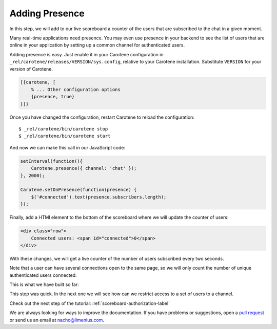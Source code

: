 .. _scoreboard-presence-label:

Adding Presence
===============

In this step, we will add to our live scoreboard a counter of the users that are subscribed to the chat in a given moment.

Many real-time applications need presence. You may even use presence in your backend to see the list of users that are online in your application by setting up a common channel for authenticated users.

Adding presence is easy. Just enable it in your Carotene configuration in ``_rel/carotene/releases/VERSION/sys.config``, relative to your Carotene installation. Substitute ``VERSION`` for your version of Carotene.

.. code-block:: erlang

    [{carotene, [
        % ... Other configuration options
        {presence, true}
    }]}


Once you have changed the configuration, restart Carotene to reload the configuration::

    $ _rel/carotene/bin/carotene stop
    $ _rel/carotene/bin/carotene start

And now we can make this call in our JavaScript code:

.. code-block:: javascript

    setInterval(function(){ 
        Carotene.presence({ channel: 'chat' });
    }, 2000);

    Carotene.setOnPresence(function(presence) {
        $('#connected').text(presence.subscribers.length);
    });

Finally, add a HTMl element to the bottom of the scoreboard where we will update the counter of users:

.. code-block:: html

    <div class="row">
        Connected users: <span id="connected">0</span>
    </div>

With these changes, we will get a live counter of the number of users subscribed every two seconds.

Note that a user can have several connections open to the same page, so we will only count the number of unique authenticated users connected.

This is what we have built so far:

.. image:: images/after-step3.png

This step was quick. In the next one we will see how can we restrict access to a set of users to a channel.

Check out the next step of the tutorial: :ref:`scoreboard-authorization-label`

We are always looking for ways to improve the documentation. If you have problems or suggestions, open a `pull request <https://github.com/carotene/carotene-docs>`_ or send us an email at nacho@limenius.com.
